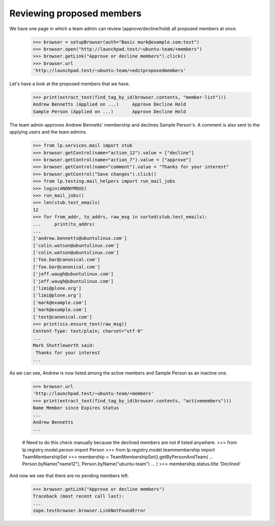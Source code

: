 Reviewing proposed members
==========================

We have one page in which a team admin can review (approve/decline/hold) all
proposed members at once.

    >>> browser = setupBrowser(auth="Basic mark@example.com:test")
    >>> browser.open("http://launchpad.test/~ubuntu-team/+members")
    >>> browser.getLink("Approve or decline members").click()
    >>> browser.url
    'http://launchpad.test/~ubuntu-team/+editproposedmembers'

Let's have a look at the proposed members that we have.

    >>> print(extract_text(find_tag_by_id(browser.contents, "member-list")))
    Andrew Bennetts (Applied on ...)     Approve Decline Hold
    Sample Person (Applied on ...)       Approve Decline Hold

The team admin approves Andrew Bennetts' membership and declines Sample
Person's. A comment is also sent to the applying users and the team admins.

    >>> from lp.services.mail import stub
    >>> browser.getControl(name="action_12").value = ["decline"]
    >>> browser.getControl(name="action_7").value = ["approve"]
    >>> browser.getControl(name="comment").value = "Thanks for your interest"
    >>> browser.getControl("Save changes").click()
    >>> from lp.testing.mail_helpers import run_mail_jobs
    >>> login(ANONYMOUS)
    >>> run_mail_jobs()
    >>> len(stub.test_emails)
    12
    >>> for from_addr, to_addrs, raw_msg in sorted(stub.test_emails):
    ...     print(to_addrs)
    ...
    ['andrew.bennetts@ubuntulinux.com']
    ['colin.watson@ubuntulinux.com']
    ['colin.watson@ubuntulinux.com']
    ['foo.bar@canonical.com']
    ['foo.bar@canonical.com']
    ['jeff.waugh@ubuntulinux.com']
    ['jeff.waugh@ubuntulinux.com']
    ['limi@plone.org']
    ['limi@plone.org']
    ['mark@example.com']
    ['mark@example.com']
    ['test@canonical.com']
    >>> print(six.ensure_text(raw_msg))
    Content-Type: text/plain; charset="utf-8"
    ...
    Mark Shuttleworth said:
     Thanks for your interest
    ...

As we can see, Andrew is now listed among the active members and Sample Person
as an inactive one.

    >>> browser.url
    'http://launchpad.test/~ubuntu-team/+members'
    >>> print(extract_text(find_tag_by_id(browser.contents, "activemembers")))
    Name Member since Expires Status
    ...
    Andrew Bennetts
    ...

    # Need to do this check manually because the declined members are not
    # listed anywhere.
    >>> from lp.registry.model.person import Person
    >>> from lp.registry.model.teammembership import TeamMembershipSet
    >>> membership = TeamMembershipSet().getByPersonAndTeam(
    ...     Person.byName("name12"), Person.byName("ubuntu-team")
    ... )
    >>> membership.status.title
    'Declined'

And now we see that there are no pending members left.

    >>> browser.getLink("Approve or decline members")
    Traceback (most recent call last):
    ...
    zope.testbrowser.browser.LinkNotFoundError
